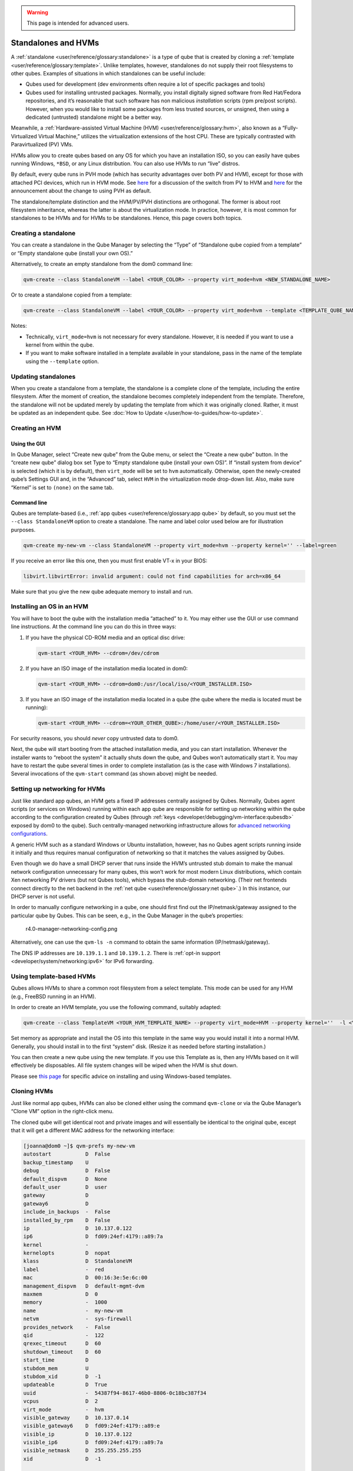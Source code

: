 .. warning::
      This page is intended for advanced users.

====================
Standalones and HVMs
====================


A :ref:`standalone <user/reference/glossary:standalone>` is a type of qube that is
created by cloning a :ref:`template <user/reference/glossary:template>`. Unlike
templates, however, standalones do not supply their root filesystems to
other qubes. Examples of situations in which standalones can be useful
include:

- Qubes used for development (dev environments often require a lot of
  specific packages and tools)

- Qubes used for installing untrusted packages. Normally, you install
  digitally signed software from Red Hat/Fedora repositories, and it’s
  reasonable that such software has non malicious *installation*
  scripts (rpm pre/post scripts). However, when you would like to
  install some packages from less trusted sources, or unsigned, then
  using a dedicated (untrusted) standalone might be a better way.



Meanwhile, a :ref:`Hardware-assisted Virtual Machine (HVM) <user/reference/glossary:hvm>`, also known as a “Fully-Virtualized
Virtual Machine,” utilizes the virtualization extensions of the host
CPU. These are typically contrasted with Paravirtualized (PV) VMs.

HVMs allow you to create qubes based on any OS for which you have an
installation ISO, so you can easily have qubes running Windows,
``*BSD``, or any Linux distribution. You can also use HVMs to run “live”
distros.

By default, every qube runs in PVH mode (which has security advantages
over both PV and HVM), except for those with attached PCI devices, which
run in HVM mode. See
`here <https://blog.invisiblethings.org/2017/07/31/qubes-40-rc1.html>`__
for a discussion of the switch from PV to HVM and
`here <https://www.qubes-os.org/news/2018/01/11/qsb-37/>`__ for the announcement about the
change to using PVH as default.

The standalone/template distinction and the HVM/PV/PVH distinctions are
orthogonal. The former is about root filesystem inheritance, whereas the
latter is about the virtualization mode. In practice, however, it is
most common for standalones to be HVMs and for HVMs to be standalones.
Hence, this page covers both topics.

Creating a standalone
---------------------


You can create a standalone in the Qube Manager by selecting the “Type”
of “Standalone qube copied from a template” or “Empty standalone qube
(install your own OS).”

Alternatively, to create an empty standalone from the dom0 command line:

.. code:: bash

      qvm-create --class StandaloneVM --label <YOUR_COLOR> --property virt_mode=hvm <NEW_STANDALONE_NAME>



Or to create a standalone copied from a template:

.. code:: bash

      qvm-create --class StandaloneVM --label <YOUR_COLOR> --property virt_mode=hvm --template <TEMPLATE_QUBE_NAME> <NEW_STANDALONE_NAME>



Notes:

- Technically, ``virt_mode=hvm`` is not necessary for every standalone.
  However, it is needed if you want to use a kernel from within the
  qube.

- If you want to make software installed in a template available in
  your standalone, pass in the name of the template using the
  ``--template`` option.



Updating standalones
--------------------


When you create a standalone from a template, the standalone is a
complete clone of the template, including the entire filesystem. After
the moment of creation, the standalone becomes completely independent
from the template. Therefore, the standalone will not be updated merely
by updating the template from which it was originally cloned. Rather, it
must be updated as an independent qube. See :doc:`How to Update </user/how-to-guides/how-to-update>`.

Creating an HVM
---------------


Using the GUI
^^^^^^^^^^^^^


In Qube Manager, select “Create new qube” from the Qube menu, or select
the “Create a new qube” button. In the “create new qube” dialog box set
Type to “Empty standalone qube (install your own OS)”. If “install
system from device” is selected (which it is by default), then
``virt_mode`` will be set to ``hvm`` automatically. Otherwise, open the
newly-created qube’s Settings GUI and, in the “Advanced” tab, select
``HVM`` in the virtualization mode drop-down list. Also, make sure
“Kernel” is set to ``(none)`` on the same tab.

Command line
^^^^^^^^^^^^


Qubes are template-based (i.e., :ref:`app qubes <user/reference/glossary:app qube>`
by default, so you must set the ``--class StandaloneVM`` option to
create a standalone. The name and label color used below are for
illustration purposes.

.. code:: bash

      qvm-create my-new-vm --class StandaloneVM --property virt_mode=hvm --property kernel='' --label=green



If you receive an error like this one, then you must first enable VT-x
in your BIOS:

.. code:: bash

      libvirt.libvirtError: invalid argument: could not find capabilities for arch=x86_64



Make sure that you give the new qube adequate memory to install and run.

Installing an OS in an HVM
--------------------------


You will have to boot the qube with the installation media “attached” to
it. You may either use the GUI or use command line instructions. At the
command line you can do this in three ways:

1. If you have the physical CD-ROM media and an optical disc drive:

   .. code:: bash

         qvm-start <YOUR_HVM> --cdrom=/dev/cdrom



2. If you have an ISO image of the installation media located in dom0:

   .. code:: bash

         qvm-start <YOUR_HVM> --cdrom=dom0:/usr/local/iso/<YOUR_INSTALLER.ISO>



3. If you have an ISO image of the installation media located in a qube
   (the qube where the media is located must be running):

   .. code:: bash

         qvm-start <YOUR_HVM> --cdrom=<YOUR_OTHER_QUBE>:/home/user/<YOUR_INSTALLER.ISO>





For security reasons, you should *never* copy untrusted data to dom0.

Next, the qube will start booting from the attached installation media,
and you can start installation. Whenever the installer wants to “reboot
the system” it actually shuts down the qube, and Qubes won’t
automatically start it. You may have to restart the qube several times
in order to complete installation (as is the case with Windows 7
installations). Several invocations of the ``qvm-start`` command (as
shown above) might be needed.

Setting up networking for HVMs
------------------------------


Just like standard app qubes, an HVM gets a fixed IP addresses centrally
assigned by Qubes. Normally, Qubes agent scripts (or services on
Windows) running within each app qube are responsible for setting up
networking within the qube according to the configuration created by
Qubes (through :ref:`keys <developer/debugging/vm-interface:qubesdb>` exposed by dom0 to
the qube). Such centrally-managed networking infrastructure allows for
`advanced networking configurations <https://blog.invisiblethings.org/2011/09/28/playing-with-qubes-networking-for-fun.html>`__.

A generic HVM such as a standard Windows or Ubuntu installation,
however, has no Qubes agent scripts running inside it initially and thus
requires manual configuration of networking so that it matches the
values assigned by Qubes.

Even though we do have a small DHCP server that runs inside the HVM’s
untrusted stub domain to make the manual network configuration
unnecessary for many qubes, this won’t work for most modern Linux
distributions, which contain Xen networking PV drivers (but not Qubes
tools), which bypass the stub-domain networking. (Their net frontends
connect directly to the net backend in the :ref:`net qube <user/reference/glossary:net qube>`.) In this instance, our DHCP server is
not useful.

In order to manually configure networking in a qube, one should first
find out the IP/netmask/gateway assigned to the particular qube by
Qubes. This can be seen, e.g., in the Qube Manager in the qube’s
properties:

.. figure:: /attachment/doc/r4.0-manager-networking-config.png
   :alt: r4.0-manager-networking-config.png

   r4.0-manager-networking-config.png

Alternatively, one can use the ``qvm-ls -n`` command to obtain the same
information (IP/netmask/gateway).

The DNS IP addresses are ``10.139.1.1`` and ``10.139.1.2``. There is
:ref:`opt-in support <developer/system/networking:ipv6>` for IPv6 forwarding.

Using template-based HVMs
-------------------------


Qubes allows HVMs to share a common root filesystem from a select
template. This mode can be used for any HVM (e.g., FreeBSD running in an
HVM).

In order to create an HVM template, you use the following command,
suitably adapted:

.. code:: bash

      qvm-create --class TemplateVM <YOUR_HVM_TEMPLATE_NAME> --property virt_mode=HVM --property kernel=''  -l <YOUR_COLOR>



Set memory as appropriate and install the OS into this template in the
same way you would install it into a normal HVM. Generally, you should
install in to the first “system” disk. (Resize it as needed before
starting installation.)

You can then create a new qube using the new template. If you use this
Template as is, then any HVMs based on it will effectively be
disposables. All file system changes will be wiped when the HVM is shut
down.

Please see `this page <https://github.com/Qubes-Community/Contents/blob/master/docs/os/windows/windows-tools.md>`__
for specific advice on installing and using Windows-based templates.

Cloning HVMs
------------


Just like normal app qubes, HVMs can also be cloned either using the
command ``qvm-clone`` or via the Qube Manager’s “Clone VM” option in the
right-click menu.

The cloned qube will get identical root and private images and will
essentially be identical to the original qube, except that it will get a
different MAC address for the networking interface:

.. code:: bash

      [joanna@dom0 ~]$ qvm-prefs my-new-vm
      autostart           D  False
      backup_timestamp    U
      debug               D  False
      default_dispvm      D  None
      default_user        D  user
      gateway             D
      gateway6            D
      include_in_backups  -  False
      installed_by_rpm    D  False
      ip                  D  10.137.0.122
      ip6                 D  fd09:24ef:4179::a89:7a
      kernel              -
      kernelopts          D  nopat
      klass               D  StandaloneVM
      label               -  red
      mac                 D  00:16:3e:5e:6c:00
      management_dispvm   D  default-mgmt-dvm
      maxmem              D  0
      memory              -  1000
      name                -  my-new-vm
      netvm               -  sys-firewall
      provides_network    -  False
      qid                 -  122
      qrexec_timeout      D  60
      shutdown_timeout    D  60
      start_time          D
      stubdom_mem         U
      stubdom_xid         D  -1
      updateable          D  True
      uuid                -  54387f94-8617-46b0-8806-0c18bc387f34
      vcpus               D  2
      virt_mode           -  hvm
      visible_gateway     D  10.137.0.14
      visible_gateway6    D  fd09:24ef:4179::a89:e
      visible_ip          D  10.137.0.122
      visible_ip6         D  fd09:24ef:4179::a89:7a
      visible_netmask     D  255.255.255.255
      xid                 D  -1
      
      [joanna@dom0 ~]$ qvm-clone my-new-vm my-new-vm-copy
      
      /.../
      
      [joanna@dom0 ~]$ qvm-prefs my-new-vm-copy
      autostart           D  False
      backup_timestamp    U
      debug               D  False
      default_dispvm      D  None
      default_user        D  user
      gateway             D
      gateway6            D
      include_in_backups  -  False
      installed_by_rpm    D  False
      ip                  D  10.137.0.137
      ip6                 D  fd09:24ef:4179::a89:89
      kernel              -
      kernelopts          D  nopat
      klass               D  StandaloneVM
      label               -  red
      mac                 D  00:16:3e:5e:6c:00
      management_dispvm   D  default-mgmt-dvm
      maxmem              D  0
      memory              -  1000
      name                -  my-new-vm-copy
      netvm               -  sys-firewall
      provides_network    -  False
      qid                 -  137
      qrexec_timeout      D  60
      shutdown_timeout    D  60
      start_time          D
      stubdom_mem         U
      stubdom_xid         D  -1
      updateable          D  True
      uuid                -  9ad109a9-d95a-4e03-b977-592f8424f42b
      vcpus               D  2
      virt_mode           -  hvm
      visible_gateway     D  10.137.0.14
      visible_gateway6    D  fd09:24ef:4179::a89:e
      visible_ip          D  10.137.0.137
      visible_ip6         D  fd09:24ef:4179::a89:89
      visible_netmask     D  255.255.255.255
      xid                 D  -1



Note that the MAC addresses differ between those two otherwise identical
qubes. The IP addresses assigned by Qubes will also be different, of
course, to allow networking to function properly:

.. code:: bash

      [joanna@dom0 ~]$ qvm-ls -n
      
      NAME                 STATE   NETVM         IP            IPBACK  GATEWAY
      my-new-hvm           Halted  sys-firewall  10.137.0.122  -       10.137.0.14
      my-new-hvm-clone     Halted  sys-firewall  10.137.0.137  -       10.137.0.14



If, for any reason, you would like to make sure that the two qubes have
the same MAC address, you can use ``qvm-prefs`` to set a fixed MAC
address:

.. code:: bash

      [joanna@dom0 ~]$ qvm-prefs my-new-vm-copy -s mac 00:16:3E:5E:6C:05
      [joanna@dom0 ~]$ qvm-prefs my-new-vm-copy
      name              : my-new-vm-copy
      label             : green
      type              : HVM
      netvm             : firewallvm
      updateable?       : True
      installed by RPM? : False
      include in backups: False
      dir               : /var/lib/qubes/appvms/my-new-vm-copy
      config            : /var/lib/qubes/appvms/my-new-vm-copy/my-new-vm-copy.conf
      pcidevs           : []
      root img          : /var/lib/qubes/appvms/my-new-vm-copy/root.img
      private img       : /var/lib/qubes/appvms/my-new-vm-copy/private.img
      vcpus             : 4
      memory            : 512
      maxmem            : 512
      MAC               : 00:16:3E:5E:6C:05
      debug             : off
      default user      : user
      qrexec_installed  : False
      qrexec timeout    : 60
      drive             : None
      timezone          : localtime



Assigning PCI devices to HVMs
-----------------------------


HVMs (including Windows qubes) can be :doc:`assigned PCI devices </user/how-to-guides/how-to-use-pci-devices>` just like normal app qubes.
For example, you can assign a USB controller to a Windows qube, and you
should be able to use various devices that require Windows software,
such as phones, electronic devices that are configured via FTDI, etc.

One problem at the moment, however, is that after the whole system gets
suspended into S3 sleep and subsequently resumed, some attached devices
may stop working and should be restarted within the qube. This can be
achieved under a Windows HVM by opening the Device Manager, selecting
the actual device (such as a USB controller), ‘Disabling’ the device,
and then ‘Enabling’ the device again. This is illustrated in the
screenshot below:

.. figure:: /attachment/doc/r2b1-win7-usb-disable.png
   :alt: r2b1-win7-usb-disable.png

   r2b1-win7-usb-disable.png

Converting VirtualBox VMs to Qubes HVMs
---------------------------------------


You can convert any VirtualBox VM to a Qubes HVM using this method.

For example, Microsoft provides `free 90-day evaluation VirtualBox VMs for browser testing <https://developer.microsoft.com/en-us/microsoft-edge/tools/vms/>`__.

About 60 GB of disk space is required for conversion. Use an external
hard drive if needed. The final ``root.img`` size is 40 GB.

In a Debian app qube, install ``qemu-utils`` and ``unzip``:

.. code:: bash

      sudo apt install qemu-utils unzip



In a Fedora app qube:

.. code:: bash

      sudo dnf install qemu-img



Unzip VirtualBox zip file:

.. code:: bash

      unzip *.zip



Extract OVA tar archive:

.. code:: bash

      tar -xvf *.ova



Convert vmdk to raw:

.. code:: bash

      qemu-img convert -O raw *.vmdk win10.raw



Copy the root image file from the originating qube (here called
``untrusted``) to a temporary location in dom0, typing this in a dom0
terminal:

.. code:: bash

      qvm-run --pass-io untrusted 'cat "/media/user/externalhd/win10.raw"' > /home/user/win10-root.img



From within dom0, create a new HVM (here called ``win10``) with the root
image we just copied to dom0 (change the amount of RAM in GB as you
wish):

.. code:: bash

      qvm-create --property=virt_mode=hvm --property=memory=4096 --property=kernel='' --label red --standalone --root-move-from /home/user/win10-root.img win10



Start ``win10``:

.. code:: bash

      qvm-start win10



Optional ways to get more information
^^^^^^^^^^^^^^^^^^^^^^^^^^^^^^^^^^^^^


Filetype of OVA file:

.. code:: bash

      file *.ova



List files of OVA tar archive:

.. code:: bash

      tar -tf *.ova



List filetypes supported by qemu-img:

.. code:: bash

      qemu-img -h | tail -n1



Further reading
---------------


Other documents related to HVMs:

- `Windows VMs <https://github.com/Qubes-Community/Contents/blob/master/docs/os/windows/windows-vm.md>`__

- `Linux HVM Tips <https://forum.qubes-os.org/t/19008>`__


